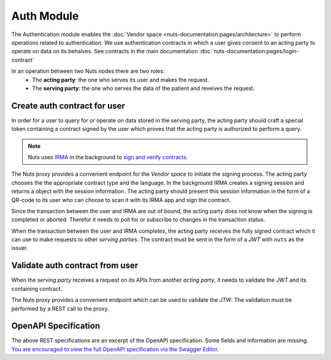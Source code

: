 Auth Module
===========

The Authentication module enables the :doc:`Vendor space <nuts-documentation:pages/architecture>` to perform operations related to authentication.
We use authentication contracts in which a user gives consent to an acting party to operate on data on its behalves.
See contracts in the main documentation :doc:`nuts-documentation:pages/login-contract`

In an operation between two Nuts nodes there are two roles:
  * The **acting party**: the one who serves its user and makes the request.
  * The **serving party**: the one who serves the data of the patient and reveives the request.

.. figure:: /_static/images/parties-diagram.png
    :align: center
    :alt: Two parties exchanging data
    :figclass: align-center


Create auth contract for user
#############################

In order for a user to query for or operate on data stored in the serving party, the acting party should craft a special token containing a contract signed by the user which proves that the acting party is authorized to perform a query.

.. note::
  Nuts uses `IRMA <https://irma.app/docs/>`_ in the background to `sign and verify contracts <https://irma.app/docs/overview/#attribute-based-signatures>`_.

The Nuts proxy provides a convenient endpoint for the *Vendor space* to initiate the signing process.
The acting party chooses the the appropriate contract type and the language.
In the background IRMA creates a signing session and returns a object with the session information.
The acting party should present this session information in the form of a QR-code to its user who can choose to scan it with its IRMA app and sign the contract.

Since the transaction between the user and IRMA are out of bound, the acting party does not know when the signing is completed or aborted. Therefor it needs to poll for or subscribe to changes in the transaction status.

When the transaction between the user and IRMA completes, the acting party receives the fully signed contract which it can use to make requests to other *serving parties*.
The contract must be sent in the form of a *JWT* with ``nuts`` as the issuer.

.. figure:: /_static/images/irma-login.sequence-diagram.png
    :width: 600px
    :align: center
    :alt: Irma consent login sequence diagram
    :figclass: align-center

.. openapi:: /_static/openapi-spec.yaml
   :paths:
      /auth/contract/{type}
      /auth/contract/session
      /auth/contract/session/{sessionId}


Validate auth contract from user
################################

When the *serving party* receives a request on its APIs from another *acting party*, it needs to validate the *JWT* and its containing contract.

The Nuts proxy provides a convenient endpoint which can be used to validate the *JTW*. The validation must be performed by a REST call to the proxy.

.. openapi:: /_static/openapi-spec.yaml
   :paths:
      /auth/contract/validate



OpenAPI Specification
#####################

The above REST specifications are an excerpt of the OpenAPI specification. Some fields and information are missing.
`You are encouraged to view the full OpenAPI specification via the Swagger Editor <https://editor.swagger.io/?url=https://raw.githubusercontent.com/nuts-foundation/nuts-proxy/init-docs/docs/_static/openapi-spec.yaml>`_.
